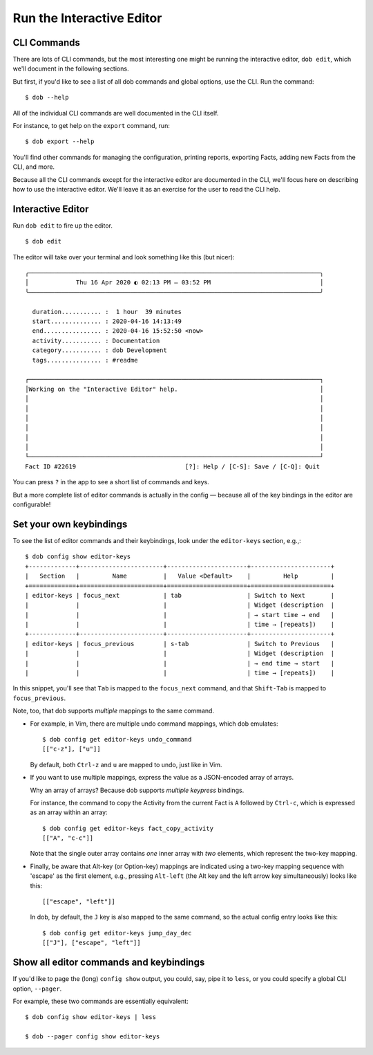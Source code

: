 ##########################
Run the Interactive Editor
##########################

CLI Commands
============

There are lots of CLI commands, but the most interesting one might be
running the interactive editor, ``dob edit``, which we'll document in
the following sections.

But first, if you'd like to see a list of all dob commands and global
options, use the CLI. Run the command::

  $ dob --help

All of the individual CLI commands are well documented in the CLI itself.

For instance, to get help on the ``export`` command, run::

  $ dob export --help

You'll find other commands for managing the configuration, printing
reports, exporting Facts, adding new Facts from the CLI, and more.

Because all the CLI commands except for the interactive editor are
documented in the CLI, we'll focus here on describing how to use the
interactive editor. We'll leave it as an exercise for the user to
read the CLI help.

Interactive Editor
==================

Run ``dob edit`` to fire up the editor.
::

  $ dob edit

The editor will take over your terminal and look something like this (but nicer)::

  ╭────────────────────────────────────────────────────────────────────────────────╮
  │             Thu 16 Apr 2020 ◐ 02:13 PM — 03:52 PM                              │
  ╰────────────────────────────────────────────────────────────────────────────────╯

    duration........... :  1 hour  39 minutes
    start.............. : 2020-04-16 14:13:49
    end................ : 2020-04-16 15:52:50 <now>
    activity........... : Documentation
    category........... : dob Development
    tags............... : #readme

  ┌────────────────────────────────────────────────────────────────────────────────┐
  │Working on the "Interactive Editor" help.                                       │
  │                                                                                │
  │                                                                                │
  │                                                                                │
  │                                                                                │
  │                                                                                │
  │                                                                                │
  └────────────────────────────────────────────────────────────────────────────────┘
  Fact ID #22619                              [?]: Help / [C-S]: Save / [C-Q]: Quit

You can press ``?`` in the app to see a short list of commands and keys.

But a more complete list of editor commands is actually in the config —
because all of the key bindings in the editor are configurable!

Set your own keybindings
========================

To see the list of editor commands and their keybindings,
look under the ``editor-keys`` section, e.g.,::

  $ dob config show editor-keys
  +-------------+-----------------------+----------------------+----------------------+
  |   Section   |         Name          |   Value <Default>    |         Help         |
  +=============+=======================+======================+======================+
  | editor-keys | focus_next            | tab                  | Switch to Next       |
  |             |                       |                      | Widget (description  |
  |             |                       |                      | → start time → end   |
  |             |                       |                      | time → [repeats])    |
  +-------------+-----------------------+----------------------+----------------------+
  | editor-keys | focus_previous        | s-tab                | Switch to Previous   |
  |             |                       |                      | Widget (description  |
  |             |                       |                      | → end time → start   |
  |             |                       |                      | time → [repeats])    |

In this snippet, you'll see that ``Tab`` is mapped to the ``focus_next``
command, and that ``Shift-Tab`` is mapped to ``focus_previous``.

Note, too, that dob supports *multiple* mappings to the same command.

- For example, in Vim, there are multiple undo command mappings,
  which dob emulates::

    $ dob config get editor-keys undo_command
    [["c-z"], ["u"]]

  By default, both ``Ctrl-z`` and ``u`` are mapped to undo, just like in Vim.

- If you want to use multiple mappings, express the value as a JSON-encoded
  array of arrays.

  Why an array of arrays? Because dob supports *multiple keypress* bindings.

  For instance, the command to copy the Activity from the current Fact is
  ``A`` followed by ``Ctrl-c``, which is expressed as an array within an array::

    $ dob config get editor-keys fact_copy_activity
    [["A", "c-c"]]

  Note that the single outer array contains *one* inner array with *two* elements,
  which represent the two-key mapping.

- Finally, be aware that Alt-key (or Option-key) mappings are indicated
  using a two-key mapping sequence with 'escape' as the first element,
  e.g., pressing ``Alt-left`` (the Alt key and the left arrow key
  simultaneously) looks like this::

    [["escape", "left"]]

  In dob, by default, the ``J`` key is also mapped to the same command,
  so the actual config entry looks like this::

    $ dob config get editor-keys jump_day_dec
    [["J"], ["escape", "left"]]

Show all editor commands and keybindings
========================================

If you'd like to page the (long) ``config show`` output, you could, say,
pipe it to ``less``, or you could specify a global CLI option, ``--pager``.

For example, these two commands are essentially equivalent::

  $ dob config show editor-keys | less

  $ dob --pager config show editor-keys

